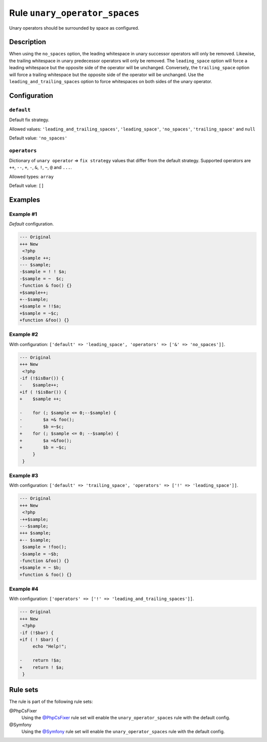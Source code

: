 ==============================
Rule ``unary_operator_spaces``
==============================

Unary operators should be surrounded by space as configured.

Description
-----------

When using the ``no_spaces`` option, the leading whitespace in unary successor
operators will only be removed. Likewise, the trailing whitespace in unary
predecessor operators will only be removed. The ``leading_space`` option will
force a leading whitespace but the opposite side of the operator will be
unchanged. Conversely, the ``trailing_space`` option will force a trailing
whitespace but the opposite side of the operator will be unchanged. Use the
``leading_and_trailing_spaces`` option to force whitespaces on both sides of the
unary operator.

Configuration
-------------

``default``
~~~~~~~~~~~

Default fix strategy.

Allowed values: ``'leading_and_trailing_spaces'``, ``'leading_space'``, ``'no_spaces'``, ``'trailing_space'`` and ``null``

Default value: ``'no_spaces'``

``operators``
~~~~~~~~~~~~~

Dictionary of ``unary operator`` => ``fix strategy`` values that differ from the
default strategy. Supported operators are ``++``, ``--``, ``+``, ``-``, ``&``,
``!``, ``~``, ``@`` and ``...``.

Allowed types: ``array``

Default value: ``[]``

Examples
--------

Example #1
~~~~~~~~~~

*Default* configuration.

.. code-block:: diff

   --- Original
   +++ New
    <?php
   -$sample ++;
   --- $sample;
   -$sample = ! ! $a;
   -$sample = ~  $c;
   -function & foo() {}
   +$sample++;
   +--$sample;
   +$sample = !!$a;
   +$sample = ~$c;
   +function &foo() {}

Example #2
~~~~~~~~~~

With configuration: ``['default' => 'leading_space', 'operators' => ['&' => 'no_spaces']]``.

.. code-block:: diff

   --- Original
   +++ New
    <?php
   -if (!$isBar()) {
   -    $sample++;
   +if ( !$isBar()) {
   +    $sample ++;

   -    for (; $sample <= 0;--$sample) {
   -        $a =& foo();
   -        $b =~$c;
   +    for (; $sample <= 0; --$sample) {
   +        $a =&foo();
   +        $b = ~$c;
        }
    }

Example #3
~~~~~~~~~~

With configuration: ``['default' => 'trailing_space', 'operators' => ['!' => 'leading_space']]``.

.. code-block:: diff

   --- Original
   +++ New
    <?php
   -++$sample;
   ---$sample;
   +++ $sample;
   +-- $sample;
    $sample = !foo();
   -$sample = ~$b;
   -function &foo() {}
   +$sample = ~ $b;
   +function & foo() {}

Example #4
~~~~~~~~~~

With configuration: ``['operators' => ['!' => 'leading_and_trailing_spaces']]``.

.. code-block:: diff

   --- Original
   +++ New
    <?php
   -if (!$bar) {
   +if ( ! $bar) {
        echo "Help!";

   -    return !$a;
   +    return ! $a;
    }

Rule sets
---------

The rule is part of the following rule sets:

@PhpCsFixer
  Using the `@PhpCsFixer <./../../ruleSets/PhpCsFixer.rst>`_ rule set will enable the ``unary_operator_spaces`` rule with the default config.

@Symfony
  Using the `@Symfony <./../../ruleSets/Symfony.rst>`_ rule set will enable the ``unary_operator_spaces`` rule with the default config.
